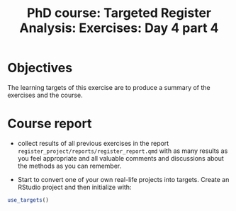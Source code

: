 #+TITLE: PhD course: Targeted Register Analysis: Exercises: Day 4 part 4

* Objectives

The learning targets of this exercise are to produce a summary of the
exercises and the course.


* Course report

- collect results of all previous exercises in the report
  =register_project/reports/register_report.qmd= with as many results
  as you feel appropriate and all valuable comments and discussions
  about the methods as you can remember.

- Start to convert one of your own real-life projects into
  targets. Create an RStudio project and then initialize with:

#+BEGIN_SRC R  :results output raw  :exports code  :session *R* :cache yes  
use_targets()
#+END_SRC
